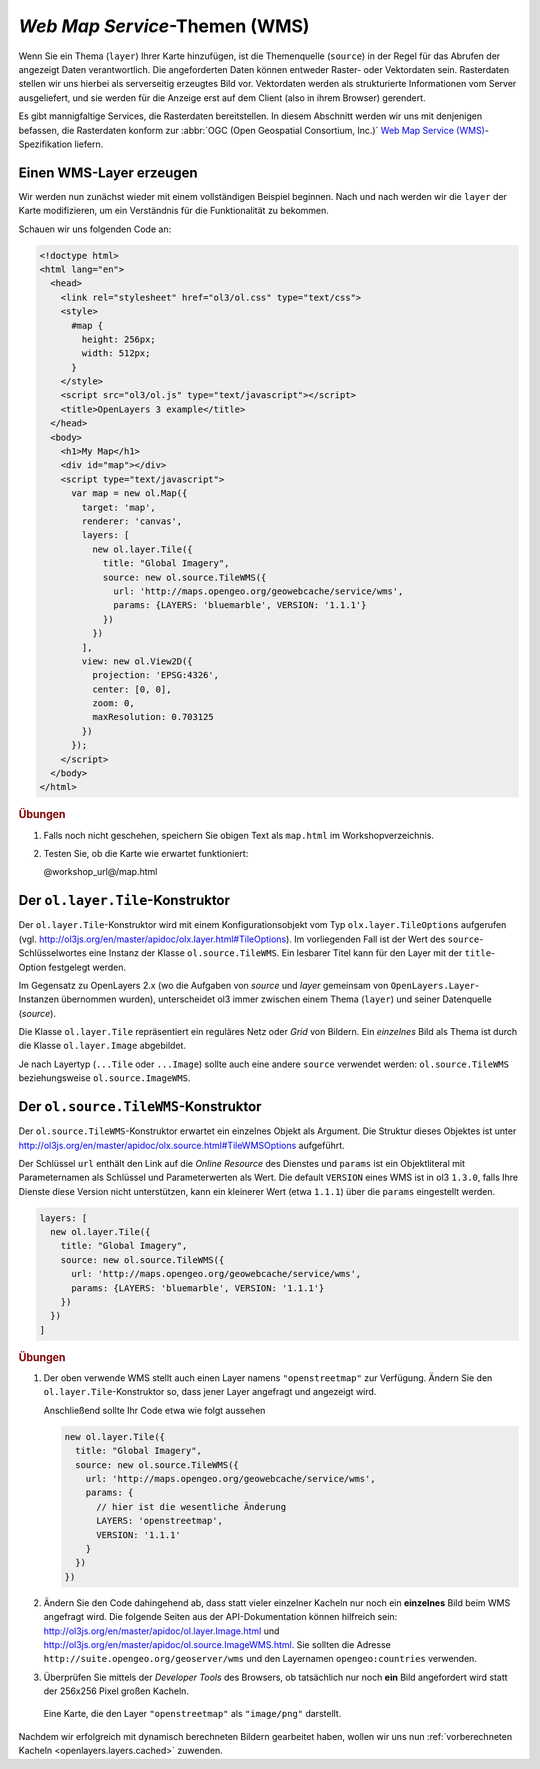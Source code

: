 .. _openlayers.layers.wms:

*Web Map Service*-Themen (WMS)
==============================

Wenn Sie ein Thema (``layer``) Ihrer Karte hinzufügen, ist die Themenquelle
(``source``) in der Regel für das Abrufen der angezeigt Daten verantwortlich.
Die angeforderten Daten können entweder Raster- oder Vektordaten sein. 
Rasterdaten stellen wir uns hierbei als serverseitig erzeugtes Bild vor.
Vektordaten werden als strukturierte Informationen vom Server ausgeliefert, und
sie werden für die Anzeige erst auf dem Client (also in ihrem Browser)
gerendert.

Es gibt mannigfaltige Services, die Rasterdaten bereitstellen. In diesem
Abschnitt werden wir uns mit denjenigen befassen, die Rasterdaten konform zur
:abbr:`OGC (Open Geospatial Consortium, Inc.)` `Web Map Service (WMS)
<http://www.opengeospatial.org/standards/wms>`_\ -Spezifikation liefern.


Einen WMS-Layer erzeugen
------------------------

Wir werden nun zunächst wieder mit einem vollständigen Beispiel beginnen. Nach
und nach werden wir die ``layer`` der Karte modifizieren, um ein Verständnis für
die Funktionalität zu bekommen. 

Schauen wir uns folgenden Code an:

.. _openlayers.layers.wms.example:

.. code-block:: html

    <!doctype html>
    <html lang="en">
      <head>
        <link rel="stylesheet" href="ol3/ol.css" type="text/css">
        <style>
          #map {
            height: 256px;
            width: 512px;
          }
        </style>
        <script src="ol3/ol.js" type="text/javascript"></script>
        <title>OpenLayers 3 example</title>
      </head>
      <body>
        <h1>My Map</h1>
        <div id="map"></div>
        <script type="text/javascript">
          var map = new ol.Map({
            target: 'map',
            renderer: 'canvas',
            layers: [
              new ol.layer.Tile({
                title: "Global Imagery",
                source: new ol.source.TileWMS({
                  url: 'http://maps.opengeo.org/geowebcache/service/wms',
                  params: {LAYERS: 'bluemarble', VERSION: '1.1.1'}
                })
              })
            ],
            view: new ol.View2D({
              projection: 'EPSG:4326',
              center: [0, 0],
              zoom: 0,
              maxResolution: 0.703125
            })
          });
        </script>
      </body>
    </html>


.. rubric:: Übungen

#.  Falls noch nicht geschehen, speichern Sie obigen Text als ``map.html`` im
    Workshopverzeichnis.

#.  Testen Sie, ob die Karte wie erwartet funktioniert:
    
    @workshop_url@/map.html


Der ``ol.layer.Tile``-Konstruktor
---------------------------------

Der ``ol.layer.Tile``-Konstruktor wird mit einem Konfigurationsobjekt vom Typ 
``olx.layer.TileOptions`` aufgerufen (vgl. 
http://ol3js.org/en/master/apidoc/olx.layer.html#TileOptions). Im vorliegenden
Fall ist der Wert des ``source``-Schlüsselwortes eine Instanz der Klasse  
``ol.source.TileWMS``. Ein lesbarer Titel kann für den Layer mit der
``title``-Option festgelegt werden.

Im Gegensatz zu OpenLayers 2.x (wo die Aufgaben von *source* und *layer*
gemeinsam von ``OpenLayers.Layer``-Instanzen übernommen wurden), unterscheidet
ol3 immer zwischen einem Thema (``layer``) und seiner Datenquelle (`source`).

Die Klasse ``ol.layer.Tile`` repräsentiert ein reguläres Netz oder *Grid* von
Bildern. Ein *einzelnes* Bild als Thema ist durch die Klasse 
``ol.layer.Image`` abgebildet.

Je nach Layertyp (``...Tile`` oder ``...Image``) sollte auch eine andere
``source`` verwendet werden: ``ol.source.TileWMS`` beziehungsweise
``ol.source.ImageWMS``.


Der ``ol.source.TileWMS``-Konstruktor
-------------------------------------

Der ``ol.source.TileWMS``-Konstruktor erwartet ein einzelnes Objekt als
Argument. Die Struktur dieses Objektes ist unter
http://ol3js.org/en/master/apidoc/olx.source.html#TileWMSOptions aufgeführt.

Der Schlüssel ``url`` enthält den Link auf die *Online Resource* des Dienstes
und ``params`` ist ein Objektliteral mit Parameternamen als Schlüssel und
Parameterwerten als Wert. Die default ``VERSION`` eines WMS ist in ol3 
``1.3.0``, falls Ihre Dienste diese Version nicht unterstützen, kann ein
kleinerer Wert  (etwa ``1.1.1``) über die ``params`` eingestellt werden.


.. code-block:: javascript

    layers: [
      new ol.layer.Tile({
        title: "Global Imagery",
        source: new ol.source.TileWMS({
          url: 'http://maps.opengeo.org/geowebcache/service/wms',
          params: {LAYERS: 'bluemarble', VERSION: '1.1.1'}
        })
      })
    ]


.. rubric:: Übungen

#.  Der oben verwende WMS stellt auch einen Layer namens ``"openstreetmap"`` zur
    Verfügung. Ändern Sie den ``ol.layer.Tile``-Konstruktor so, dass jener Layer
    angefragt und angezeigt wird.
    
    Anschließend sollte Ihr Code etwa wie folgt aussehen 
    
    .. code-block:: javascript

        new ol.layer.Tile({
          title: "Global Imagery",
          source: new ol.source.TileWMS({
            url: 'http://maps.opengeo.org/geowebcache/service/wms',
            params: {
              // hier ist die wesentliche Änderung
              LAYERS: 'openstreetmap',
              VERSION: '1.1.1'
            }
          })
        })

#.  Ändern Sie den Code dahingehend ab, dass statt vieler einzelner Kacheln nur
    noch ein **einzelnes** Bild beim WMS angefragt wird. Die folgende Seiten aus
    der API-Dokumentation können hilfreich sein: 
    http://ol3js.org/en/master/apidoc/ol.layer.Image.html und
    http://ol3js.org/en/master/apidoc/ol.source.ImageWMS.html.
    Sie sollten die Adresse ``http://suite.opengeo.org/geoserver/wms`` und den
    Layernamen ``opengeo:countries`` verwenden.

#.  Überprüfen Sie mittels der *Developer Tools* des Browsers, ob tatsächlich
    nur noch **ein** Bild angefordert wird statt der 256x256 Pixel großen 
    Kacheln.

.. figure:: wms1.png

    Eine Karte, die den Layer ``"openstreetmap"`` als ``"image/png"`` darstellt.

Nachdem wir erfolgreich mit dynamisch berechneten Bildern gearbeitet haben,
wollen wir uns nun :ref:`vorberechneten Kacheln <openlayers.layers.cached>`
zuwenden.
